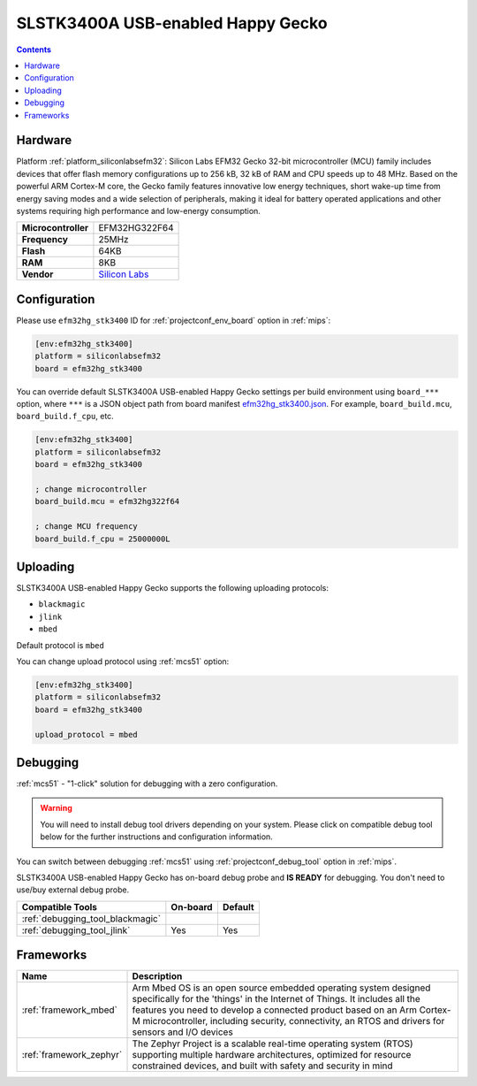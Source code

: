 
.. _board_siliconlabsefm32_efm32hg_stk3400:

SLSTK3400A USB-enabled Happy Gecko
==================================

.. contents::

Hardware
--------

Platform :ref:`platform_siliconlabsefm32`: Silicon Labs EFM32 Gecko 32-bit microcontroller (MCU) family includes devices that offer flash memory configurations up to 256 kB, 32 kB of RAM and CPU speeds up to 48 MHz. Based on the powerful ARM Cortex-M core, the Gecko family features innovative low energy techniques, short wake-up time from energy saving modes and a wide selection of peripherals, making it ideal for battery operated applications and other systems requiring high performance and low-energy consumption.

.. list-table::

  * - **Microcontroller**
    - EFM32HG322F64
  * - **Frequency**
    - 25MHz
  * - **Flash**
    - 64KB
  * - **RAM**
    - 8KB
  * - **Vendor**
    - `Silicon Labs <https://www.silabs.com/products/development-tools/mcu/32-bit/efm32-happy-gecko-starter-kit?utm_source=platformio.org&utm_medium=docs>`__


Configuration
-------------

Please use ``efm32hg_stk3400`` ID for :ref:`projectconf_env_board` option in :ref:`mips`:

.. code-block:: ini

  [env:efm32hg_stk3400]
  platform = siliconlabsefm32
  board = efm32hg_stk3400

You can override default SLSTK3400A USB-enabled Happy Gecko settings per build environment using
``board_***`` option, where ``***`` is a JSON object path from
board manifest `efm32hg_stk3400.json <https://github.com/platformio/platform-siliconlabsefm32/blob/master/boards/efm32hg_stk3400.json>`_. For example,
``board_build.mcu``, ``board_build.f_cpu``, etc.

.. code-block:: ini

  [env:efm32hg_stk3400]
  platform = siliconlabsefm32
  board = efm32hg_stk3400

  ; change microcontroller
  board_build.mcu = efm32hg322f64

  ; change MCU frequency
  board_build.f_cpu = 25000000L


Uploading
---------
SLSTK3400A USB-enabled Happy Gecko supports the following uploading protocols:

* ``blackmagic``
* ``jlink``
* ``mbed``

Default protocol is ``mbed``

You can change upload protocol using :ref:`mcs51` option:

.. code-block:: ini

  [env:efm32hg_stk3400]
  platform = siliconlabsefm32
  board = efm32hg_stk3400

  upload_protocol = mbed

Debugging
---------

:ref:`mcs51` - "1-click" solution for debugging with a zero configuration.

.. warning::
    You will need to install debug tool drivers depending on your system.
    Please click on compatible debug tool below for the further
    instructions and configuration information.

You can switch between debugging :ref:`mcs51` using
:ref:`projectconf_debug_tool` option in :ref:`mips`.

SLSTK3400A USB-enabled Happy Gecko has on-board debug probe and **IS READY** for debugging. You don't need to use/buy external debug probe.

.. list-table::
  :header-rows:  1

  * - Compatible Tools
    - On-board
    - Default
  * - :ref:`debugging_tool_blackmagic`
    -
    -
  * - :ref:`debugging_tool_jlink`
    - Yes
    - Yes

Frameworks
----------
.. list-table::
    :header-rows:  1

    * - Name
      - Description

    * - :ref:`framework_mbed`
      - Arm Mbed OS is an open source embedded operating system designed specifically for the 'things' in the Internet of Things. It includes all the features you need to develop a connected product based on an Arm Cortex-M microcontroller, including security, connectivity, an RTOS and drivers for sensors and I/O devices

    * - :ref:`framework_zephyr`
      - The Zephyr Project is a scalable real-time operating system (RTOS) supporting multiple hardware architectures, optimized for resource constrained devices, and built with safety and security in mind
